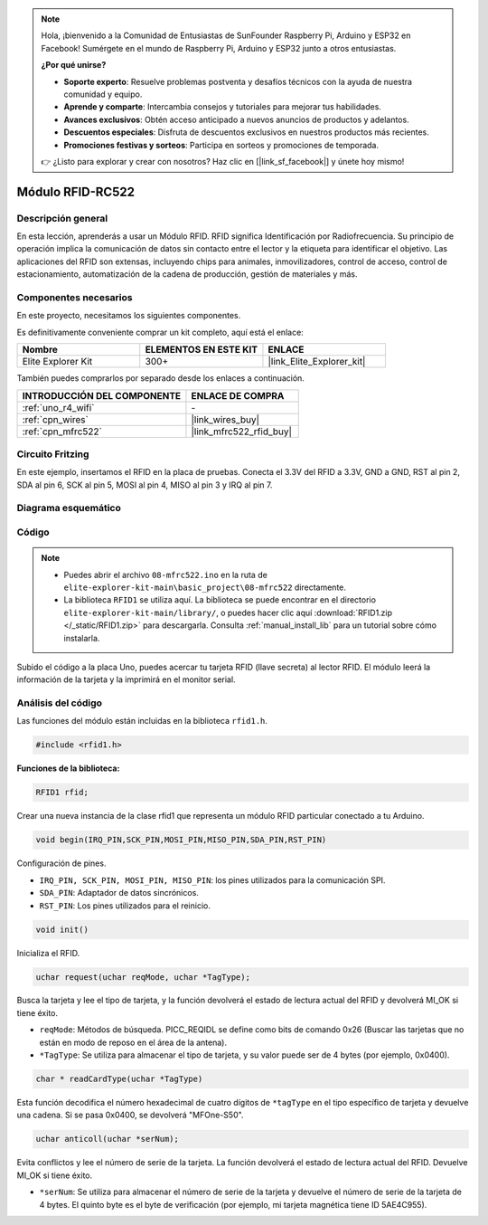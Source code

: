 .. note::

    Hola, ¡bienvenido a la Comunidad de Entusiastas de SunFounder Raspberry Pi, Arduino y ESP32 en Facebook! Sumérgete en el mundo de Raspberry Pi, Arduino y ESP32 junto a otros entusiastas.

    **¿Por qué unirse?**

    - **Soporte experto**: Resuelve problemas postventa y desafíos técnicos con la ayuda de nuestra comunidad y equipo.
    - **Aprende y comparte**: Intercambia consejos y tutoriales para mejorar tus habilidades.
    - **Avances exclusivos**: Obtén acceso anticipado a nuevos anuncios de productos y adelantos.
    - **Descuentos especiales**: Disfruta de descuentos exclusivos en nuestros productos más recientes.
    - **Promociones festivas y sorteos**: Participa en sorteos y promociones de temporada.

    👉 ¿Listo para explorar y crear con nosotros? Haz clic en [|link_sf_facebook|] y únete hoy mismo!

.. _basic_mfrc522:

Módulo RFID-RC522
==========================

.. https://docs.sunfounder.com/projects/vincent-kit/en/latest/arduino/2.35_rfid-rc522_module.html

Descripción general
----------------------

En esta lección, aprenderás a usar un Módulo RFID. RFID significa Identificación por Radiofrecuencia. Su principio de operación implica la comunicación de datos sin contacto entre el lector y la etiqueta para identificar el objetivo. Las aplicaciones del RFID son extensas, incluyendo chips para animales, inmovilizadores, control de acceso, control de estacionamiento, automatización de la cadena de producción, gestión de materiales y más.

Componentes necesarios
-----------------------------

En este proyecto, necesitamos los siguientes componentes.

Es definitivamente conveniente comprar un kit completo, aquí está el enlace:

.. list-table::
    :widths: 20 20 20
    :header-rows: 1

    *   - Nombre	
        - ELEMENTOS EN ESTE KIT
        - ENLACE
    *   - Elite Explorer Kit
        - 300+
        - |link_Elite_Explorer_kit|

También puedes comprarlos por separado desde los enlaces a continuación.

.. list-table::
    :widths: 30 20
    :header-rows: 1

    *   - INTRODUCCIÓN DEL COMPONENTE
        - ENLACE DE COMPRA

    *   - :ref:`uno_r4_wifi`
        - \-
    *   - :ref:`cpn_wires`
        - |link_wires_buy|
    *   - :ref:`cpn_mfrc522`
        - |link_mfrc522_rfid_buy|

Circuito Fritzing
---------------------

En este ejemplo, insertamos el RFID en la placa de pruebas. Conecta el 3.3V del RFID a 3.3V, GND a GND, RST al pin 2, SDA al pin 6, SCK al pin 5, MOSI al pin 4, MISO al pin 3 y IRQ al pin 7.

.. image:: img/08-rfid_bb.png
   :align: center

Diagrama esquemático
-------------------------

.. image:: img/08_mfrc522_schematic.png
   :align: center
   :width: 70%

Código
-----------

.. note::

    * Puedes abrir el archivo ``08-mfrc522.ino`` en la ruta de ``elite-explorer-kit-main\basic_project\08-mfrc522`` directamente.
    * La biblioteca ``RFID1`` se utiliza aquí. La biblioteca se puede encontrar en el directorio ``elite-explorer-kit-main/library/``, o puedes hacer clic aquí :download:`RFID1.zip </_static/RFID1.zip>` para descargarla. Consulta :ref:`manual_install_lib` para un tutorial sobre cómo instalarla.

.. raw:: html

    <iframe src=https://create.arduino.cc/editor/sunfounder01/9a4e9be9-78f5-4bf0-8b44-ca6e44092dc1/preview?embed style="height:510px;width:100%;margin:10px 0" frameborder=0></iframe>

Subido el código a la placa Uno, puedes acercar tu tarjeta RFID (llave secreta) al lector RFID. El módulo leerá la información de la tarjeta y la imprimirá en el monitor serial.

Análisis del código
--------------------------

Las funciones del módulo están incluidas en la biblioteca ``rfid1.h``.

.. code-block:: arduino

    #include <rfid1.h>

**Funciones de la biblioteca:**

.. code-block:: arduino

    RFID1 rfid;

Crear una nueva instancia de la clase rfid1 que representa un módulo
RFID particular conectado a tu Arduino.

.. code-block:: arduino

    void begin(IRQ_PIN,SCK_PIN,MOSI_PIN,MISO_PIN,SDA_PIN,RST_PIN)

Configuración de pines.

* ``IRQ_PIN, SCK_PIN, MOSI_PIN, MISO_PIN``: los pines utilizados para la comunicación SPI.
* ``SDA_PIN``: Adaptador de datos sincrónicos.
* ``RST_PIN``: Los pines utilizados para el reinicio.

.. code-block:: arduino

    void init()

Inicializa el RFID.

.. code-block:: arduino

    uchar request(uchar reqMode, uchar *TagType);

Busca la tarjeta y lee el tipo de tarjeta, y la función devolverá el estado de lectura actual del RFID y devolverá MI_OK si tiene éxito.

* ``reqMode``: Métodos de búsqueda. PICC_REQIDL se define como bits de comando 0x26 (Buscar las tarjetas que no están en modo de reposo en el área de la antena).
* ``*TagType``: Se utiliza para almacenar el tipo de tarjeta, y su valor puede ser de 4 bytes (por ejemplo, 0x0400).

.. code-block:: arduino

    char * readCardType(uchar *TagType)

Esta función decodifica el número hexadecimal de cuatro dígitos de ``*tagType``
en el tipo específico de tarjeta y devuelve una cadena. Si se pasa 0x0400,
se devolverá "MFOne-S50".

.. code-block:: arduino

    uchar anticoll(uchar *serNum);

Evita conflictos y lee el número de serie de la tarjeta. La función
devolverá el estado de lectura actual del RFID. Devuelve MI_OK si
tiene éxito.

* ``*serNum``: Se utiliza para almacenar el número de serie de la tarjeta y devuelve el número de serie de la tarjeta de 4 bytes. El quinto byte es el byte de verificación (por ejemplo, mi tarjeta magnética tiene ID 5AE4C955).

